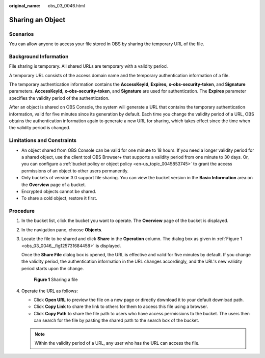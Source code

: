 :original_name: obs_03_0046.html

.. _obs_03_0046:

Sharing an Object
=================

Scenarios
---------

You can allow anyone to access your file stored in OBS by sharing the temporary URL of the file.

Background Information
----------------------

File sharing is temporary. All shared URLs are temporary with a validity period.

A temporary URL consists of the access domain name and the temporary authentication information of a file.

The temporary authentication information contains the **AccessKeyId**, **Expires**, **x-obs-security-token**, and **Signature** parameters. **AccessKeyId**, **x-obs-security-token**, and **Signature** are used for authentication. The **Expires** parameter specifies the validity period of the authentication.

After an object is shared on OBS Console, the system will generate a URL that contains the temporary authentication information, valid for five minutes since its generation by default. Each time you change the validity period of a URL, OBS obtains the authentication information again to generate a new URL for sharing, which takes effect since the time when the validity period is changed.

Limitations and Constraints
---------------------------

-  An object shared from OBS Console can be valid for one minute to 18 hours. If you need a longer validity period for a shared object, use the client tool OBS Browser+ that supports a validity period from one minute to 30 days. Or, you can configure a :ref:`bucket policy or object policy <en-us_topic_0045853745>` to grant the access permissions of an object to other users permanently.
-  Only buckets of version 3.0 support file sharing. You can view the bucket version in the **Basic Information** area on the **Overview** page of a bucket.
-  Encrypted objects cannot be shared.
-  To share a cold object, restore it first.

Procedure
---------

#. In the bucket list, click the bucket you want to operate. The **Overview** page of the bucket is displayed.

#. In the navigation pane, choose **Objects**.

#. Locate the file to be shared and click **Share** in the **Operation** column. The dialog box as given in :ref:`Figure 1 <obs_03_0046__fig125731684458>` is displayed.

   Once the **Share File** dialog box is opened, the URL is effective and valid for five minutes by default. If you change the validity period, the authentication information in the URL changes accordingly, and the URL's new validity period starts upon the change.

   .. _obs_03_0046__fig125731684458:

   .. figure:: /_static/images/en-us_image_0000001523534634.png
      :alt: **Figure 1** Sharing a file

      **Figure 1** Sharing a file

#. Operate the URL as follows:

   -  Click **Open URL** to preview the file on a new page or directly download it to your default download path.
   -  Click **Copy Link** to share the link to others for them to access this file using a browser.
   -  Click **Copy Path** to share the file path to users who have access permissions to the bucket. The users then can search for the file by pasting the shared path to the search box of the bucket.

   .. note::

      Within the validity period of a URL, any user who has the URL can access the file.
